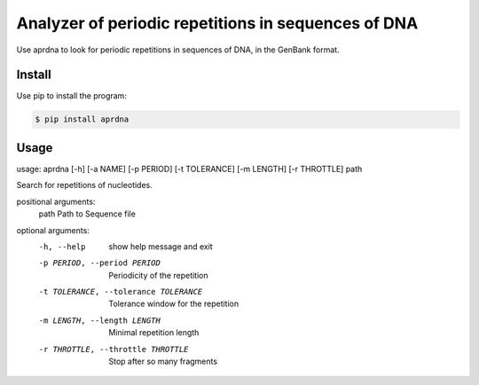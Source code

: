 Analyzer of periodic repetitions in sequences of DNA
====================================================

Use aprdna to look for periodic repetitions in sequences of DNA, in the GenBank format.

Install
-------

Use pip to install the program:

.. code-block:: bash

  $ pip install aprdna

Usage
-----

usage: aprdna [-h] [-a NAME] [-p PERIOD] [-t TOLERANCE] [-m LENGTH] [-r THROTTLE] path

Search for repetitions of nucleotides.

positional arguments:
  path                  Path to Sequence file

optional arguments:
  -h, --help            show help message and exit
  -p PERIOD, --period PERIOD
                        Periodicity of the repetition
  -t TOLERANCE, --tolerance TOLERANCE
                        Tolerance window for the repetition
  -m LENGTH, --length LENGTH
                        Minimal repetition length
  -r THROTTLE, --throttle THROTTLE
                        Stop after so many fragments
